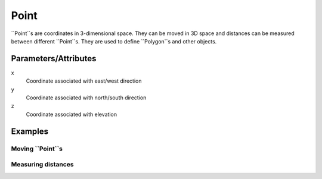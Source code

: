 Point
=====

``Point``s are coordinates in 3-dimensional space. They can be moved in 3D space 
and distances can be measured between different ``Point``s. They are used to 
define ``Polygon``s and other objects.


Parameters/Attributes
---------------------

x
  Coordinate associated with east/west direction

y 
  Coordinate associated with north/south direction

z
  Coordinate associated with elevation


Examples
--------

Moving ``Point``s
~~~~~~~~~~~~~~~~~

.. codeblock:: python

    >>> p1 = Point(0, 0)
    >>> p1.move(2, 4)
    >>> p1
    Point(2, 4, 0)

Measuring distances
~~~~~~~~~~~~~~~~~~~

.. codeblock:: python

    >>> p1 = Point(0, 0)
    >>> p2 = Point(3, 4)
    >>> p2.distance_from(p1)
    5

